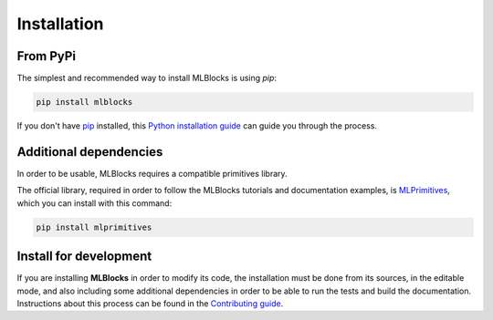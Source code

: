 .. highlight:: shell

Installation
============

From PyPi
---------

The simplest and recommended way to install MLBlocks is using `pip`:

.. code-block:: console

    pip install mlblocks

If you don't have `pip`_ installed, this `Python installation guide`_ can guide
you through the process.

.. _pip: https://pip.pypa.io
.. _Python installation guide: http://docs.python-guide.org/en/latest/starting/installation/

Additional dependencies
-----------------------

In order to be usable, MLBlocks requires a compatible primitives library.

The official library, required in order to follow the MLBlocks tutorials and documentation examples,
is `MLPrimitives`_, which you can install with this command:

.. code-block:: console

    pip install mlprimitives

.. _MLPrimitives: https://github.com/MLBazaar/MLPrimitives

Install for development
-----------------------

If you are installing **MLBlocks** in order to modify its code, the installation must be done
from its sources, in the editable mode, and also including some additional dependencies in
order to be able to run the tests and build the documentation. Instructions about this process
can be found in the `Contributing guide`_.

.. _Contributing guide: ../contributing.html#get-started
